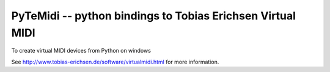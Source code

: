 PyTeMidi -- python bindings to Tobias Erichsen Virtual MIDI
===========================================================

To create virtual MIDI devices from Python on windows

See http://www.tobias-erichsen.de/software/virtualmidi.html
for more information.
